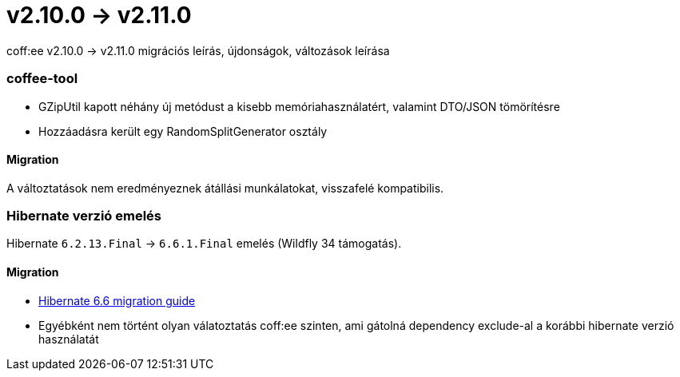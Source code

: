 = v2.10.0 → v2.11.0

coff:ee v2.10.0 -> v2.11.0 migrációs leírás, újdonságok, változások leírása

=== coffee-tool
* GZipUtil kapott néhány új metódust a kisebb memóriahasználatért, valamint DTO/JSON tömörítésre
* Hozzáadásra került egy RandomSplitGenerator osztály

==== Migration
A változtatások nem eredményeznek átállási munkálatokat, visszafelé kompatibilis.

=== Hibernate verzió emelés
Hibernate `6.2.13.Final` -> `6.6.1.Final` emelés (Wildfly 34 támogatás).

==== Migration
* https://docs.jboss.org/hibernate/orm/6.6/migration-guide/migration-guide.html[Hibernate 6.6 migration guide]
* Egyébként nem történt olyan válatoztatás coff:ee szinten, ami gátolná dependency exclude-al a korábbi hibernate verzió használatát
